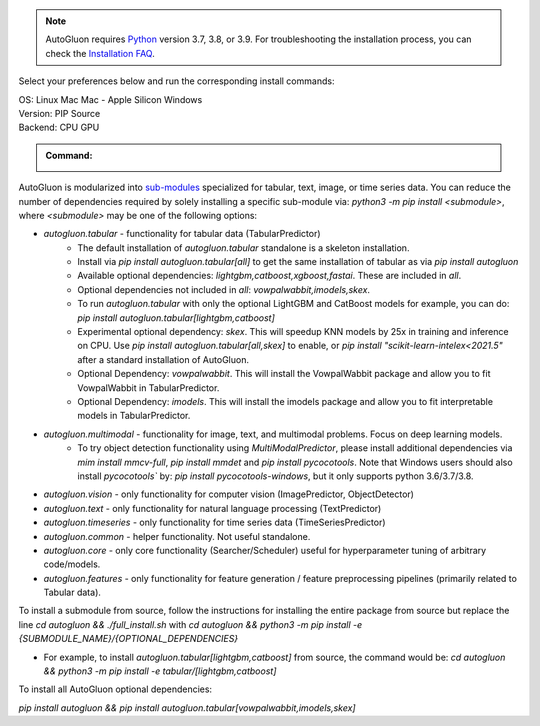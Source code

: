 .. note::

  AutoGluon requires `Python <https://www.python.org/downloads/release/python-399/>`_ version 3.7, 3.8, or 3.9.
  For troubleshooting the installation process, you can check the `Installation FAQ <install.html#installation-faq>`_.


Select your preferences below and run the corresponding install commands:

.. role:: title
.. role:: opt
   :class: option
.. role:: act
   :class: active option

.. container:: install

  .. container:: opt-group

     :title:`OS:`
     :act:`Linux`
     :opt:`Mac`
     :opt:`Mac - Apple Silicon`
     :opt:`Windows`

     .. raw:: html

        <div class="mdl-tooltip" data-mdl-for="linux">Linux.</div>
        <div class="mdl-tooltip" data-mdl-for="mac">Mac OSX.</div>
        <div class="mdl-tooltip" data-mdl-for="mac-apple-silicon">Mac OSX - Apple Silicon.</div>
        <div class="mdl-tooltip" data-mdl-for="windows">Windows.</div>

  .. container:: opt-group

     :title:`Version:`
     :act:`PIP`
     :opt:`Source`

     .. raw:: html

        <div class="mdl-tooltip" data-mdl-for="pip">PIP Release.</div>
        <div class="mdl-tooltip" data-mdl-for="source">Install AutoGluon from source.</div>


  .. container:: opt-group

     :title:`Backend:`
     :act:`CPU`
     :opt:`GPU`

     .. raw:: html

        <div class="mdl-tooltip" data-mdl-for="cpu">Built-in backend for CPU.</div>
        <div class="mdl-tooltip" data-mdl-for="gpu">Required to run on Nvidia GPUs.</div>

  .. admonition:: Command:

     .. container:: linux

        .. container:: pip

           .. container:: cpu

              .. include:: install-cpu-pip.rst

           .. container:: gpu

              .. include:: install-gpu-pip.rst

        .. container:: source

           .. container:: cpu

              .. include:: install-cpu-source.rst

           .. container:: gpu

              .. include:: install-gpu-source.rst

     .. container:: mac

        .. container:: pip

           .. container:: cpu

              .. include:: install-macos-libomp.rst

              .. include:: install-cpu-pip.rst

           .. container:: gpu

              .. include:: install-macos-no-gpu.rst

        .. container:: source

           .. container:: cpu

              .. include:: install-macos-libomp.rst

              .. include:: install-cpu-source.rst

           .. container:: gpu

              .. include:: install-macos-no-gpu.rst

     .. container:: mac-apple-silicon

        .. container:: pip

           .. container:: cpu

              .. include:: install-macos-apple-silicon.rst

           .. container:: gpu

              .. include:: install-macos-no-gpu.rst

        .. container:: source

           .. container:: cpu

              .. include:: install-macos-apple-silicon.rst

           .. container:: gpu

              .. include:: install-macos-no-gpu.rst

     .. container:: windows

        .. container:: pip

           .. container:: cpu

              .. include:: install-windows-cpu.rst

              .. include:: install-cpu-pip.rst

           .. container:: gpu

              .. include:: install-windows-gpu.rst

              .. include:: install-gpu-pip-windows.rst

        .. container:: source

           .. container:: cpu

              .. include:: install-windows-cpu.rst

              .. include:: install-cpu-source.rst

           .. container:: gpu

              .. include:: install-windows-gpu.rst

              .. include:: install-gpu-source-windows.rst


AutoGluon is modularized into `sub-modules <https://packaging.python.org/guides/packaging-namespace-packages/>`_ specialized for tabular, text, image, or time series data. You can reduce the number of dependencies required by solely installing a specific sub-module via:  `python3 -m pip install <submodule>`, where `<submodule>` may be one of the following options:

- `autogluon.tabular` - functionality for tabular data (TabularPredictor)
    - The default installation of `autogluon.tabular` standalone is a skeleton installation.
    - Install via `pip install autogluon.tabular[all]` to get the same installation of tabular as via `pip install autogluon`
    - Available optional dependencies: `lightgbm,catboost,xgboost,fastai`. These are included in `all`.
    - Optional dependencies not included in `all`: `vowpalwabbit,imodels,skex`.
    - To run `autogluon.tabular` with only the optional LightGBM and CatBoost models for example, you can do: `pip install autogluon.tabular[lightgbm,catboost]`

    - Experimental optional dependency: `skex`. This will speedup KNN models by 25x in training and inference on CPU. Use `pip install autogluon.tabular[all,skex]` to enable, or `pip install "scikit-learn-intelex<2021.5"` after a standard installation of AutoGluon.
    - Optional Dependency: `vowpalwabbit`. This will install the VowpalWabbit package and allow you to fit VowpalWabbit in TabularPredictor.
    - Optional Dependency: `imodels`. This will install the imodels package and allow you to fit interpretable models in TabularPredictor.
- `autogluon.multimodal` - functionality for image, text, and multimodal problems. Focus on deep learning models.
    - To try object detection functionality using `MultiModalPredictor`, please install additional dependencies via `mim install mmcv-full`, `pip install mmdet` and `pip install pycocotools`. Note that Windows users should also install `pycocotools`` by: `pip install pycocotools-windows`, but it only supports python 3.6/3.7/3.8.
- `autogluon.vision` - only functionality for computer vision (ImagePredictor, ObjectDetector)
- `autogluon.text` - only functionality for natural language processing (TextPredictor)
- `autogluon.timeseries` - only functionality for time series data (TimeSeriesPredictor)
- `autogluon.common` - helper functionality. Not useful standalone.
- `autogluon.core` - only core functionality (Searcher/Scheduler) useful for hyperparameter tuning of arbitrary code/models.
- `autogluon.features` - only functionality for feature generation / feature preprocessing pipelines (primarily related to Tabular data).

To install a submodule from source, follow the instructions for installing the entire package from source but replace the line `cd autogluon && ./full_install.sh` with `cd autogluon && python3 -m pip install -e {SUBMODULE_NAME}/{OPTIONAL_DEPENDENCIES}`

- For example, to install `autogluon.tabular[lightgbm,catboost]` from source, the command would be: `cd autogluon && python3 -m pip install -e tabular/[lightgbm,catboost]`

To install all AutoGluon optional dependencies:

`pip install autogluon && pip install autogluon.tabular[vowpalwabbit,imodels,skex]`

